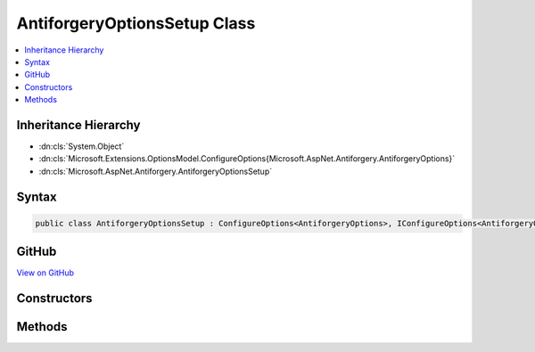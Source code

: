 

AntiforgeryOptionsSetup Class
=============================



.. contents:: 
   :local:







Inheritance Hierarchy
---------------------


* :dn:cls:`System.Object`
* :dn:cls:`Microsoft.Extensions.OptionsModel.ConfigureOptions{Microsoft.AspNet.Antiforgery.AntiforgeryOptions}`
* :dn:cls:`Microsoft.AspNet.Antiforgery.AntiforgeryOptionsSetup`








Syntax
------

.. code-block:: csharp

   public class AntiforgeryOptionsSetup : ConfigureOptions<AntiforgeryOptions>, IConfigureOptions<AntiforgeryOptions>





GitHub
------

`View on GitHub <https://github.com/aspnet/apidocs/blob/master/aspnet/antiforgery/src/Microsoft.AspNet.Antiforgery/AntiforgeryOptionsSetup.cs>`_





.. dn:class:: Microsoft.AspNet.Antiforgery.AntiforgeryOptionsSetup

Constructors
------------

.. dn:class:: Microsoft.AspNet.Antiforgery.AntiforgeryOptionsSetup
    :noindex:
    :hidden:

    
    .. dn:constructor:: Microsoft.AspNet.Antiforgery.AntiforgeryOptionsSetup.AntiforgeryOptionsSetup(Microsoft.Extensions.OptionsModel.IOptions<Microsoft.AspNet.DataProtection.DataProtectionOptions>)
    
        
        
        
        :type dataProtectionOptionsAccessor: Microsoft.Extensions.OptionsModel.IOptions{Microsoft.AspNet.DataProtection.DataProtectionOptions}
    
        
        .. code-block:: csharp
    
           public AntiforgeryOptionsSetup(IOptions<DataProtectionOptions> dataProtectionOptionsAccessor)
    

Methods
-------

.. dn:class:: Microsoft.AspNet.Antiforgery.AntiforgeryOptionsSetup
    :noindex:
    :hidden:

    
    .. dn:method:: Microsoft.AspNet.Antiforgery.AntiforgeryOptionsSetup.ConfigureOptions(Microsoft.AspNet.Antiforgery.AntiforgeryOptions, Microsoft.AspNet.DataProtection.DataProtectionOptions)
    
        
        
        
        :type options: Microsoft.AspNet.Antiforgery.AntiforgeryOptions
        
        
        :type dataProtectionOptions: Microsoft.AspNet.DataProtection.DataProtectionOptions
    
        
        .. code-block:: csharp
    
           public static void ConfigureOptions(AntiforgeryOptions options, DataProtectionOptions dataProtectionOptions)
    

